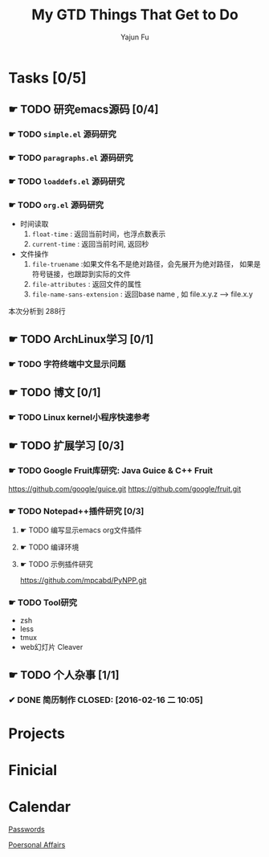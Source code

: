 #+TITLE: My GTD
#+AUTHOR: Yajun Fu
#+EMAIL: fuyajun1983cn AT 163 DOT com
#+STARTUP:overview
#+STARTUP: hidestars
#+STARTUP: logdone
#+PROPERTY: Effort_ALL 0:10 0:20 0:30 1:00 2:00 4:00 6:00 8:00
#+COLUMNS: %38ITEM(Details) %TAGS(Context) %7TODO(To Do) %5Effort(Time){:} %6CLOCKSUM{Total}
#+OPTIONS: toc:t

* Tasks [0/5]
  :PROPERTIES:
  :CATEGORY: Tasks
  :END:

** ☛ TODO 研究emacs源码 [0/4]
*** ☛ TODO =simple.el= 源码研究 
    
*** ☛ TODO =paragraphs.el= 源码研究
    
*** ☛ TODO =loaddefs.el= 源码研究

*** ☛ TODO =org.el= 源码研究
    - 时间读取
      1. =float-time= : 返回当前时间，也浮点数表示
      2. =current-time= : 返回当前时间, 返回秒
    - 文件操作
      1. =file-truename= :如果文件名不是绝对路径，会先展开为绝对路径，
         如果是符号链接，也跟踪到实际的文件
      2. =file-attributes= : 返回文件的属性
      3. =file-name-sans-extension= : 返回base name  , 如 file.x.y.z
         --> file.x.y
      
   本次分析到 288行

** ☛ TODO ArchLinux学习 [0/1]
*** ☛ TODO 字符终端中文显示问题
** ☛ TODO 博文 [0/1]
*** ☛ TODO Linux kernel小程序快速参考 
** ☛ TODO 扩展学习 [0/3]
*** ☛ TODO Google Fruit库研究: Java Guice & C++ Fruit
    https://github.com/google/guice.git
    https://github.com/google/fruit.git
*** ☛ TODO Notepad++插件研究 [0/3]
**** ☛ TODO 编写显示emacs org文件插件
**** ☛ TODO 编译环境
**** ☛ TODO 示例插件研究
     https://github.com/mpcabd/PyNPP.git
       
*** ☛ TODO Tool研究
    - zsh
    - less
    - tmux
    - web幻灯片 Cleaver
** ☛ TODO 个人杂事 [1/1]
*** ✔ DONE 简历制作     CLOSED: [2016-02-16 二 10:05]


* Projects
  :PROPERTIES:
  :CATEGORY: Projects
  :END:

* Finicial
  :PROPERTIES:
  :CATEGORY: Finicial
  :END:

* Calendar
  :PROPERTIES:
  :CATEGORY: Calendar
  :END:


[[elisp:(open-encrypted-file%20"~/org/passwords.txt.bfe")][Passwords]]


[[elisp:(open-encrypted-file%20"./personal.org.bfe")][Poersonal Affairs]]


#+TITLE: Things That Get to Do
#+STARTUP: hidestars

